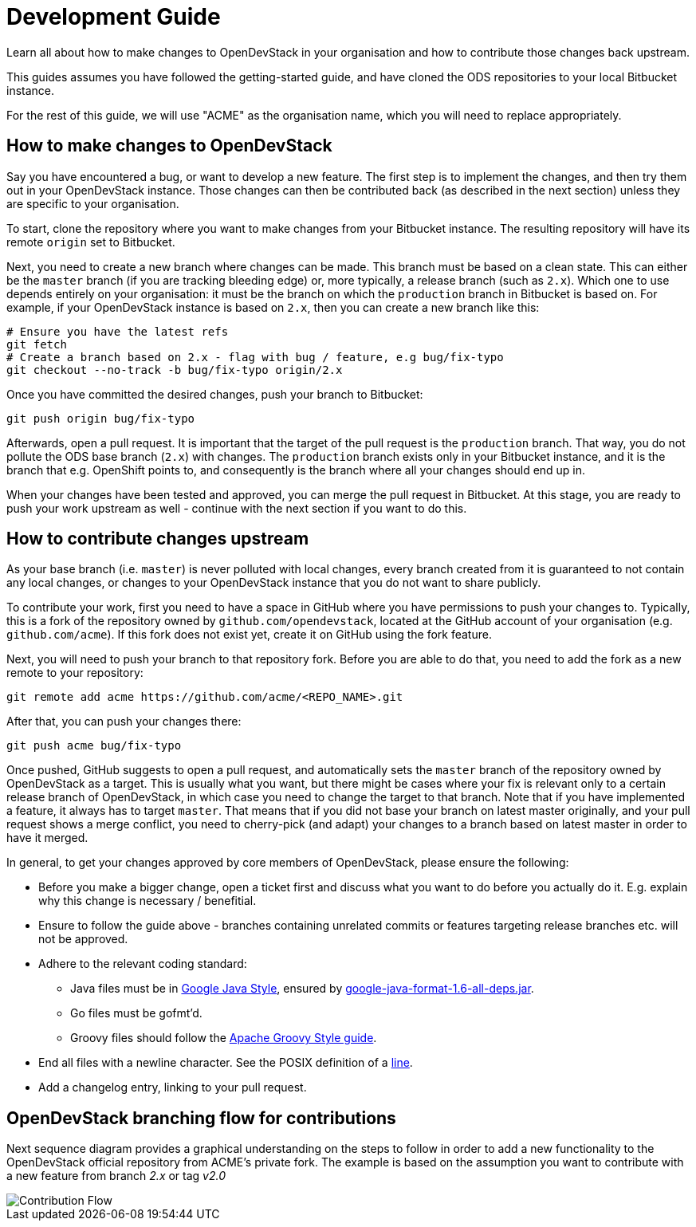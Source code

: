 = Development Guide

Learn all about how to make changes to OpenDevStack in your organisation and how
to contribute those changes back upstream.

This guides assumes you have followed the getting-started guide, and have cloned
the ODS repositories to your local Bitbucket instance.

For the rest of this guide, we will use "ACME" as the organisation name, which
you will need to replace appropriately.

== How to make changes to OpenDevStack

Say you have encountered a bug, or want to develop a new feature. The first
step is to implement the changes, and then try them out in your OpenDevStack
instance. Those changes can then be contributed back (as described in the next
section) unless they are specific to your organisation.

To start, clone the repository where you want to make changes from your
Bitbucket instance. The resulting repository will have its remote `origin` set
to Bitbucket.

Next, you need to create a new branch where changes can be made. This branch
must be based on a clean state. This can either be the `master` branch (if you
are tracking bleeding edge) or, more typically, a release branch (such as
`2.x`). Which one to use depends entirely on your organisation: it must be the
branch on which the `production` branch in Bitbucket is based on. For example,
if your OpenDevStack instance is based on `2.x`, then you can create a new
branch like this:

[source,sh]
----
# Ensure you have the latest refs
git fetch
# Create a branch based on 2.x - flag with bug / feature, e.g bug/fix-typo
git checkout --no-track -b bug/fix-typo origin/2.x
----

Once you have committed the desired changes, push your branch to Bitbucket:

[source,sh]
----
git push origin bug/fix-typo
----

Afterwards, open a pull request. It is important that the target of the pull
request is the `production` branch. That way, you do not pollute the ODS base
branch (`2.x`) with changes. The `production` branch exists only in your
Bitbucket instance, and it is the branch that e.g. OpenShift points to, and
consequently is the branch where all your changes should end up in.

When your changes have been tested and approved, you can merge the pull
request in Bitbucket. At this stage, you are ready to push your work upstream as
well - continue with the next section if you want to do this.

== How to contribute changes upstream

As your base branch (i.e. `master`) is never polluted with local changes, every branch created
from it is guaranteed to not contain any local changes, or changes to your
OpenDevStack instance that you do not want to share publicly.

To contribute your work, first you need to have a space in GitHub where you have
permissions to push your changes to. Typically, this is a fork of the repository
owned by `github.com/opendevstack`, located at the GitHub account of your
organisation (e.g. `github.com/acme`). If this fork does not exist yet, create
it on GitHub using the fork feature.

Next, you will need to push your branch to that repository fork. Before you are
able to do that, you need to add the fork as a new remote to your repository:

[source,sh]
----
git remote add acme https://github.com/acme/<REPO_NAME>.git
----

After that, you can push your changes there:

[source,sh]
----
git push acme bug/fix-typo
----

Once pushed, GitHub suggests to open a pull request, and automatically sets the
`master` branch of the repository owned by OpenDevStack as a target. This is
usually what you want, but there might be cases where your fix is relevant only to a
certain release branch of OpenDevStack, in which case you need to change the
target to that branch. Note that if you have implemented a feature, it always
has to target `master`. That means that if you did not base your branch on
latest master originally, and your pull request shows a merge conflict, you
need to cherry-pick (and adapt) your changes to a branch based on latest master
in order to have it merged.

In general, to get your changes approved by core members of OpenDevStack, please
ensure the following:

* Before you make a bigger change, open a ticket first and discuss what you want
to do before you actually do it. E.g. explain why this change is necessary / benefitial.
* Ensure to follow the guide above - branches containing unrelated commits or
features targeting release branches etc. will not be approved.
* Adhere to the relevant coding standard:
 ** Java files must be in https://google.github.io/styleguide/javaguide.html[Google Java Style],
ensured by https://github.com/google/google-java-format[google-java-format-1.6-all-deps.jar].
 ** Go files must be gofmt'd.
 ** Groovy files should follow the http://groovy-lang.org/style-guide.html[Apache Groovy Style guide].
* End all files with a newline character. See the POSIX definition of a
http://pubs.opengroup.org/onlinepubs/009695399/basedefs/xbd_chap03.html#tag_03_205[line].
* Add a changelog entry, linking to your pull request.

== OpenDevStack branching flow for contributions

Next sequence diagram provides a graphical understanding on the steps to follow in order to add a new functionality to the OpenDevStack official repository from ACME's private fork.
The example is based on the assumption you want to contribute with a new feature from branch _2.x_ or tag _v2.0_

image::contribution-flow.png[Contribution Flow]
